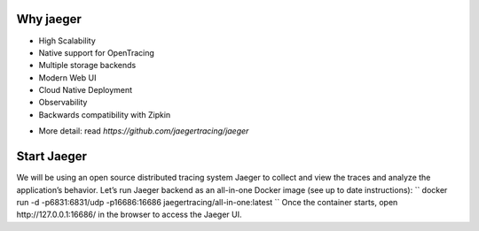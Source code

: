 ==========
Why jaeger
==========
* High Scalability
* Native support for OpenTracing
* Multiple storage backends
* Modern Web UI
* Cloud Native Deployment
* Observability
* Backwards compatibility with Zipkin
- More detail: read `https://github.com/jaegertracing/jaeger`

============
Start Jaeger
============
We will be using an open source distributed tracing system Jaeger to collect and view the traces and analyze the application’s behavior. Let’s run Jaeger backend as an all-in-one Docker image (see up to date instructions):
``
docker run -d -p6831:6831/udp -p16686:16686 jaegertracing/all-in-one:latest
``
Once the container starts, open http://127.0.0.1:16686/ in the browser to access the Jaeger UI.